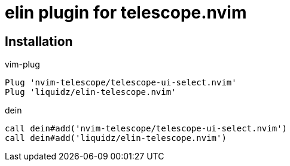 = elin plugin for telescope.nvim

== Installation

.vim-plug
[source,vim]
----
Plug 'nvim-telescope/telescope-ui-select.nvim'
Plug 'liquidz/elin-telescope.nvim'
----

.dein
[source,vim]
----
call dein#add('nvim-telescope/telescope-ui-select.nvim')
call dein#add('liquidz/elin-telescope.nvim')
----
